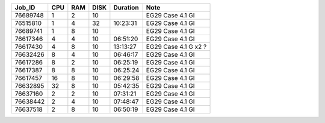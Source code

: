 +----------+------+-----+------+----------+-----------------------------------+
| Job_ID   |  CPU | RAM | DISK | Duration | Note                              | 
+==========+======+=====+======+==========+===================================+
| 76689748 |  1   | 2   | 10   |          | EG29 Case 4.1 GI                  |
+----------+------+-----+------+----------+-----------------------------------+
| 76515810 |  1   | 4   | 32   | 10:23:31 | EG29 Case 4.1 GI                  |
+----------+------+-----+------+----------+-----------------------------------+
| 76689741 |  1   | 8   | 10   |          | EG29 Case 4.1 GI                  |
+----------+------+-----+------+----------+-----------------------------------+
| 76617346 |  4   | 4   | 10   | 06:51:20 | EG29 Case 4.1 GI                  |
+----------+------+-----+------+----------+-----------------------------------+
| 76617430 |  4   | 8   | 10   | 13:13:27 | EG29 Case 4.1 G x2 ?              |
+----------+------+-----+------+----------+-----------------------------------+
| 76632426 |  8   | 4   | 10   | 06:46:17 | EG29 Case 4.1 GI                  |
+----------+------+-----+------+----------+-----------------------------------+
| 76617286 |  8   | 2   | 10   | 06:25:19 | EG29 Case 4.1 GI                  |
+----------+------+-----+------+----------+-----------------------------------+
| 76617387 |  8   | 8   | 10   | 06:25:24 | EG29 Case 4.1 GI                  |
+----------+------+-----+------+----------+-----------------------------------+
| 76617457 |  16  | 8   | 10   | 06:29:58 | EG29 Case 4.1 GI                  |
+----------+------+-----+------+----------+-----------------------------------+
| 76632895 |  32  | 8   | 10   | 05:42:35 | EG29 Case 4.1 GI                  |
+----------+------+-----+------+----------+-----------------------------------+
| 76637160 |  2   | 2   | 10   | 07:31:21 | EG29 Case 4.1 GI                  |
+----------+------+-----+------+----------+-----------------------------------+
| 76638442 |  2   | 4   | 10   | 07:48:47 | EG29 Case 4.1 GI                  |
+----------+------+-----+------+----------+-----------------------------------+
| 76637518 |  2   | 8   | 10   | 06:50:19 | EG29 Case 4.1 GI                  |
+----------+------+-----+------+----------+-----------------------------------+
